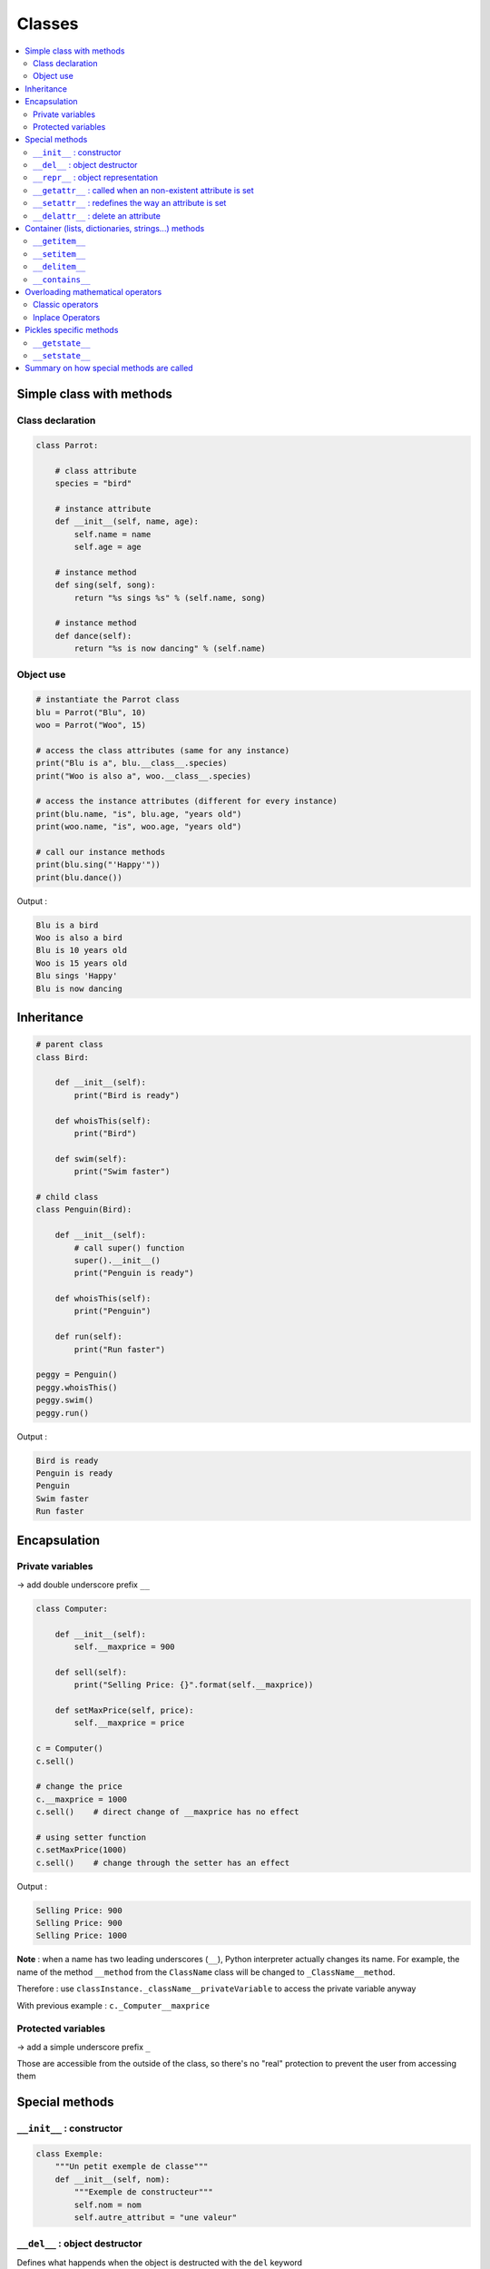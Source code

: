 =======
Classes
=======

.. contents:: :local:

Simple class with methods 
=========================

Class declaration
-----------------

.. code-block:: python

    class Parrot:

        # class attribute
        species = "bird"

        # instance attribute
        def __init__(self, name, age):
            self.name = name
            self.age = age
            
        # instance method
        def sing(self, song):
            return "%s sings %s" % (self.name, song)
        
        # instance method
        def dance(self):
            return "%s is now dancing" % (self.name)

Object use
----------
     
.. code-block:: python
     
    # instantiate the Parrot class
    blu = Parrot("Blu", 10)
    woo = Parrot("Woo", 15)

    # access the class attributes (same for any instance)
    print("Blu is a", blu.__class__.species)
    print("Woo is also a", woo.__class__.species)

    # access the instance attributes (different for every instance)
    print(blu.name, "is", blu.age, "years old")
    print(woo.name, "is", woo.age, "years old")
    
    # call our instance methods
    print(blu.sing("'Happy'"))
    print(blu.dance())
    
Output : 

.. code-block:: none

    Blu is a bird
    Woo is also a bird
    Blu is 10 years old
    Woo is 15 years old
    Blu sings 'Happy'
    Blu is now dancing

Inheritance
===========

.. code-block:: python

    # parent class
    class Bird:
        
        def __init__(self):
            print("Bird is ready")

        def whoisThis(self):
            print("Bird")

        def swim(self):
            print("Swim faster")

    # child class
    class Penguin(Bird):

        def __init__(self):
            # call super() function
            super().__init__()
            print("Penguin is ready")

        def whoisThis(self):
            print("Penguin")

        def run(self):
            print("Run faster")

    peggy = Penguin()
    peggy.whoisThis()
    peggy.swim()
    peggy.run()
    
Output :

.. code-block:: none

    Bird is ready
    Penguin is ready
    Penguin
    Swim faster
    Run faster
    
Encapsulation
=============

Private variables
-----------------

-> add double underscore prefix ``__``

.. code-block:: python

    class Computer:

        def __init__(self):
            self.__maxprice = 900

        def sell(self):
            print("Selling Price: {}".format(self.__maxprice))

        def setMaxPrice(self, price):
            self.__maxprice = price

    c = Computer()
    c.sell()

    # change the price
    c.__maxprice = 1000
    c.sell()    # direct change of __maxprice has no effect

    # using setter function
    c.setMaxPrice(1000)
    c.sell()    # change through the setter has an effect
    
Output :

.. code-block:: none

    Selling Price: 900
    Selling Price: 900
    Selling Price: 1000
    
**Note** : when a name has two leading underscores (``__``), Python interpreter actually changes its name. For example, the name of the method ``__method`` from the ``ClassName`` class will be changed to ``_ClassName__method``.

Therefore : use ``classInstance._className__privateVariable`` to access the private variable anyway

With previous example : ``c._Computer__maxprice``

Protected variables
-------------------

-> add a simple underscore prefix ``_``

Those are accessible from the outside of the class, so there's no "real" protection to prevent the user from    accessing them

Special methods
===============

``__init__`` : constructor
--------------------------

.. code-block:: python

    class Exemple:
        """Un petit exemple de classe"""
        def __init__(self, nom):
            """Exemple de constructeur"""
            self.nom = nom
            self.autre_attribut = "une valeur"
            
``__del__`` : object destructor
-------------------------------

Defines what happends when the object is destructed with the ``del`` keyword

**Could lead to memory leakages : potentially messes up the garbage collection**

.. code-block:: python

    def __del__(self):
            """Méthode appelée quand l'objet est supprimé"""
            print("C'est la fin ! On me supprime !")

``__repr__`` : object representation
------------------------------------

Defines what is returned when we simply call the object. Example :

.. code-block:: python

    class Personne:
        """Classe représentant une personne"""
        def __init__(self, nom, prenom):
            """Constructeur de notre classe"""
            self.nom = nom
            self.prenom = prenom
            self.age = 33
        def __repr__(self):
            """Quand on entre notre objet dans l'interpréteur"""
            return "Personne: nom({}), prénom({}), âge({})".format(
                    self.nom, self.prenom, self.age)

.. code-block:: python

    >>> p1 = Personne("Micado", "Jean")
    >>> p1
    Personne: nom(Micado), prénom(Jean), âge(33)
    >>>

``__getattr__`` : called when an non-existent attribute is set
--------------------------------------------------------------

.. code-block:: python

    class Protege:
        """Classe possédant une méthode particulière d'accès à ses attributs :
        Si l'attribut n'est pas trouvé, on affiche une alerte et renvoie None"""
        
        def __init__(self):
            """On crée quelques attributs par défaut"""
            self.a = 1
            self.b = 2
            self.c = 3
        def __getattr__(self, nom):
            """Si Python ne trouve pas l'attribut nommé nom, il appelle
            cette méthode. On affiche une alerte"""
            print("Alerte ! Il n'y a pas d'attribut {} ici !".format(nom))
            
.. code-block:: python

    >>> pro = Protege()
    >>> pro.a
    1
    >>> pro.c
    3
    >>> pro.e
    Alerte ! Il n'y a pas d'attribut e ici !
    >>>
    
``__setattr__`` : redefines the way an attribute is set
-------------------------------------------------------

.. code-block:: python

    class MyClass:

        def __init__(self):
            self.foo = 0

        def __setattr__(self, attr_name, attr_value):
            if attr_value < 0:
                print("wrong value")
            else:
                object.__setattr__(self, attr_name, attr_value)
                
Note : it is necessary to specify ``object.__setattr__`` to avoid creatung an infinite loop (``__setattr__`` -> ``__setattr__`` -> ``__setattr__``...)

.. code-block:: python

    >>> c = MyClass()
    >>> c.foo = -5
    wrong value
    >>> print(c.foo)
    0
    >>> c.foo = 65
    >>> print(c.foo)
    65
    >>>

``__delattr__`` : delete an attribute
---------------------------------------

``del objet.attribut`` doesn't work -> use ``object.__delattr__`` instead

.. code-block:: python

    def __delattr__(self, nom_attr):
        """On ne peut supprimer d'attribut : on lève l'exception AttributeError"""
        raise AttributeError("Vous ne pouvez supprimer aucun attribut de cette classe")

Container (lists, dictionaries, strings...) methods
===================================================

``__getitem__``
---------------

Called to get container[i]

.. code-block:: python

    class ZDict:

        """Classe enveloppe d'un dictionnaire"""

        def __init__(self):
            """Notre classe n'accepte aucun paramètre"""
            self._dictionnaire = {}

        def __getitem__(self, index):
            """Cette méthode spéciale est appelée quand on fait objet[index]
            Elle redirige vers self._dictionnaire[index]"""
            return self._dictionnaire[index]

``__setitem__``
---------------

Called to set ``container[i]``

.. code-block:: python

    class ZDict:
    
    """Classe enveloppe d'un dictionnaire"""
    
        def __init__(self):
            """Notre classe n'accepte aucun paramètre"""
            self._dictionnaire = {}
            
        def __setitem__(self, index, valeur):
        """Cette méthode est appelée quand on écrit objet[index] = valeur
        On redirige vers self._dictionnaire[index] = valeur"""
        self._dictionnaire[index] = valeur

``__delitem__``
---------------

Called to delete ``container[i]``

.. code-block:: python

    class ZDict:
    
    """Classe enveloppe d'un dictionnaire"""
    
        def __init__(self):
            """Notre classe n'accepte aucun paramètre"""
            self._dictionnaire = {}
            
        def __delitem__(self):
            """Cette méthode est appelée quand on écrit del objet[index]"""
            print("Item deleted !")

``__contains__``
----------------

Called when using ``in`` keyword

.. code-block:: python

    ma_liste = [1, 2, 3, 4, 5]
    # This :
    8 in ma_liste
    # ...is the same as :
    ma_liste.__contains__(8)

Overloading mathematical operators
==================================

Classic operators
------------------

=========================== =========================== ===========================
Operation 	                Syntax 	                    Function
=========================== =========================== ===========================
Addition 	                ``a + b``	                ``add(a, b)``
Concatenation 	            ``seq1 + seq2`` 	        ``concat(seq1, seq2)``
Containment Test 	        ``obj in seq`` 	            ``contains(seq, obj)``
Division 	                ``a / b`` 	                ``truediv(a, b)``
Division 	                ``a // b`` 	                ``floordiv(a, b)``
Bitwise And 	            ``a & b`` 	                ``and_(a, b)``
Bitwise Exclusive Or 	    ``a ^ b`` 	                ``xor(a, b)``
Bitwise Inversion 	        ``~ a`` 	                ``invert(a)``
Bitwise Or 	                ``a | b`` 	                ``or_(a, b)``
Exponentiation 	            ``a ** b`` 	                ``pow(a, b)``
Identity 	                ``a is b`` 	                ``is_(a, b)``
Identity 	                ``a is not b`` 	            ``is_not(a, b)``
Indexed Assignment 	        ``obj[k] = v`` 	            ``setitem(obj, k, v)``
Indexed Deletion 	        ``del obj[k]`` 	            ``delitem(obj, k)``
Indexing 	                ``obj[k]`` 	                ``getitem(obj, k)``
Left Shift 	                ``a << b`` 	                ``lshift(a, b)``
Modulo 	                    ``a % b`` 	                ``mod(a, b)``
Multiplication 	            ``a * b`` 	                ``mul(a, b)``
Matrix Multiplication 	    ``a @ b`` 	                ``matmul(a, b)``
Negation (Arithmetic) 	    ``- a`` 	                ``neg(a)``
Negation (Logical) 	        ``not a`` 	                ``not_(a)``
Positive 	                ``+ a`` 	                ``pos(a)``
Right Shift 	            ``a >> b`` 	                ``rshift(a, b)``
Slice Assignment 	        ``seq[i:j] = values`` 	    ``setitem(seq, slice(i, j), values)``
Slice Deletion 	            ``del seq[i:j]`` 	        ``delitem(seq, slice(i, j))``
Slicing 	                ``seq[i:j]`` 	            ``getitem(seq, slice(i, j))``
String Formatting 	        ``s % obj`` 	            ``mod(s, obj)``
Subtraction 	            ``a - b`` 	                ``sub(a, b)``
Truth Test 	                ``obj`` 	                ``truth(obj)``
Ordering 	                ``a < b`` 	                ``lt(a, b)``
Ordering 	                ``a <= b`` 	                ``le(a, b)``
Equality 	                ``a == b`` 	                ``eq(a, b)``
Difference 	                ``a != b`` 	                ``ne(a, b)``
Ordering 	                ``a >= b`` 	                ``ge(a, b)``
Ordering 	                ``a > b`` 	                ``gt(a, b)``
=========================== =========================== ===========================

Inplace Operators
-----------------

=============================== ===================================
Function 	                    Equivalent
=============================== ===================================
``a = iadd(a, b)``              ``a += b``
``a = iand(a, b)``              ``a &= b``
``a = iconcat(a, b)``           ``a += b`` for a and b sequences
``a = ifloordiv(a, b)``         ``a //= b``
``a = ilshift(a, b)``           ``a <<= b``
``a = imod(a, b)``              ``a %= b``
``a = imul(a, b)``              ``a *= b``
``a = imatmul(a, b)``           ``a @= b``
``a = ior(a, b)``               ``a |= b``
``a = ipow(a, b)``              ``a **= b``
``a = irshift(a, b)``           ``a >>= b``
``a = isub(a, b)``              ``a -= b``
``a = itruediv(a, b)``          ``a /= b``
``a = ixor(a, b)``              ``a ^= b``
=============================== ===================================

Pickles specific methods
========================

``__getstate__``
----------------

Returns the object to be serialized by pickle. If it's not defined, the object is serialized as is. ``__getstate__`` allows to modify it before serializing it:

.. code-block:: python

    class Temp:
        """Classe contenant plusieurs attributs, dont un temporaire"""
        
        def __init__(self):
            """Constructeur de notre objet"""
            self.attribut_1 = "une valeur"
            self.attribut_2 = "une autre valeur"
            self.attribut_temporaire = 5
       
        def __getstate__(self):
            """Renvoie le dictionnaire d'attributs à sérialiser"""
            dict_attr = dict(self.__dict__)
            dict_attr["attribut_temporaire"] = 0
            return dict_attr
            
Here the ``attribut_temporaire`` attribute is set to zero beforethe object is serialized.

``__setstate__``
----------------

Called when the object is deserialized by pickle

.. code-block:: python

    ...
        def __setstate__(self, dict_attr):
            """Méthode appelée lors de la désérialisation de l'objet"""
            dict_attr["attribut_temporaire"] = 0
            self.__dict__ = dict_attr
            
**see POP307 for more serialization linked methods**

Summary on how special methods are called
=========================================

.. image:: _static/special_methods_calls.png
    :target: _static/special_methods_calls.png

